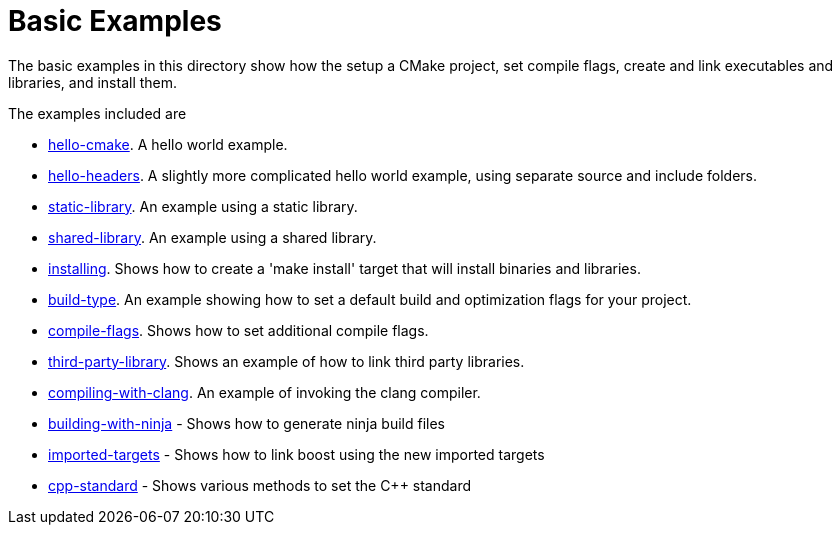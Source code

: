 = Basic Examples

The basic examples in this directory show how the setup a CMake project,
set compile flags, create and link executables and libraries, and install them.

The examples included are

  - link:A-hello-cmake[hello-cmake]. A hello world example.
  - link:B-hello-headers[hello-headers]. A slightly more complicated hello world example, using separate source and include folders.
  - link:C-static-library[static-library]. An example using a static library.
  - link:D-shared-library[shared-library]. An example using a shared library.
  - link:E-installing[installing]. Shows how to create a 'make install' target that will install binaries and libraries.
  - link:F-build-type[build-type]. An example showing how to set a default build and optimization flags for your project.
  - link:G-compile-flags[compile-flags]. Shows how to set additional compile flags.
  - link:H-third-party-library[third-party-library]. Shows an example of how to link third party libraries.
  - link:I-compiling-with-clang[compiling-with-clang]. An example of invoking the clang compiler.
  - link:J-building-with-ninja[building-with-ninja] - Shows how to generate ninja build files
  - link:K-imported-targets[imported-targets] - Shows how to link boost using the new imported targets
  - link:L-cpp-standard[cpp-standard] - Shows various methods to set the C++ standard
